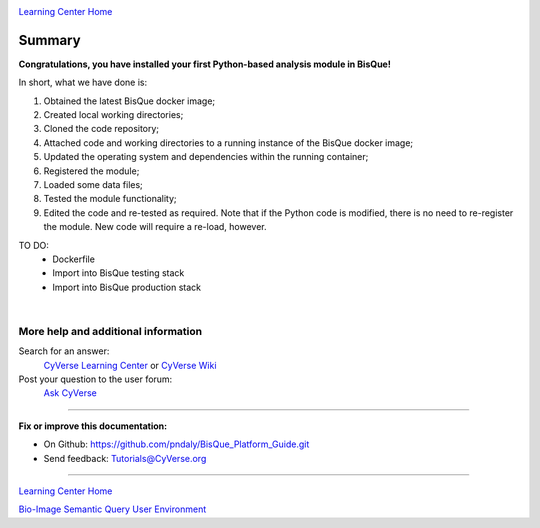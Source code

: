 |CyVerse logo|_

|Home_Icon|_
`Learning Center Home <http://learning.cyverse.org/>`_

.. _stepn.rst:

Summary
-------

**Congratulations, you have installed your first Python-based analysis module in BisQue!**

In short, what we have done is:

1. Obtained the latest BisQue docker image;
2. Created local working directories;
3. Cloned the code repository;
4. Attached code and working directories to a running instance of the BisQue docker image;
5. Updated the operating system and dependencies within the running container;
6. Registered the module;
7. Loaded some data files;
8. Tested the module functionality;
9. Edited the code and re-tested as required. Note that if the Python code is modified, there is no need to re-register the module. New code will require a re-load, however.

TO DO:
 - Dockerfile
 - Import into BisQue testing stack
 - Import into BisQue production stack

|

More help and additional information
`````````````````````````````````````
..
    Short description and links to any reading materials

Search for an answer:
    `CyVerse Learning Center <http://learning.cyverse.org>`_ or
    `CyVerse Wiki <https://wiki.cyverse.org>`_

Post your question to the user forum:
    `Ask CyVerse <http://ask.iplantcollaborative.org/questions>`_

----

**Fix or improve this documentation:**

- On Github: https://github.com/pndaly/BisQue_Platform_Guide.git
- Send feedback: `Tutorials@CyVerse.org <Tutorials@CyVerse.org>`_

----

|Home_Icon|_
`Learning Center Home <http://learning.cyverse.org/>`_

|Bisque_Icon|_
`Bio-Image Semantic Query User Environment <http://bisque.cyverse.org>`_

.. |CyVerse logo| image:: ./img/cyverse_rgb.png
    :width: 500
    :height: 100
.. |Home_Icon| image:: ./img/homeicon.png
    :width: 25
    :height: 25
.. |Bisque_Icon| image:: ./img/bisque/Bisque-Icon.png
    :width: 25
    :height: 25
.. |Bisque_Logo| image:: ./img/bisque/Bisque-Logo.png
    :width: 50
    :height: 20
.. _CyVerse logo: http://learning.cyverse.org/
.. _Home_Icon: http://learning.cyverse.org/
.. _Bisque_Icon: http://bisque.cyverse.org/

